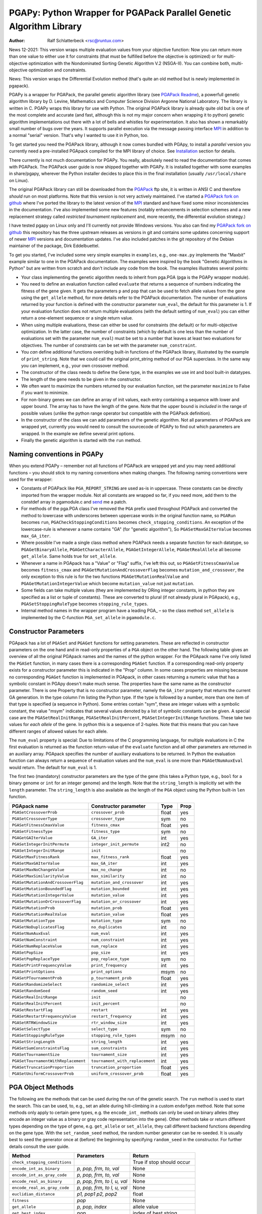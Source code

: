 PGAPy: Python Wrapper for PGAPack Parallel Genetic Algorithm Library
====================================================================

.. |--| unicode:: U+2013   .. en dash

:Author: Ralf Schlatterbeck <rsc@runtux.com>

News 12-2021: This version wraps multiple evaluation values from your
objective function: Now you can return more than one value to either use
it for constraints (that must be fulfilled before the objective is
optimized) or for multi-objective optimization with the Nondominated
Sorting Genetic Algorithm V.2 (NSGA-II). You can combine both,
multi-objective optimization and constraints.

News: This version wraps the Differential Evolution method (that's quite
an old method but is newly implemented in pgapack).

PGAPy is a wrapper for PGAPack, the parallel genetic algorithm library
(see `PGAPack Readme`_), a powerfull genetic algorithm library by
D. Levine, Mathematics and Computer Science Division Argonne National
Laboratory. The library is written in C. PGAPy wraps this library for
use with Python. The original PGAPack library is already quite old but
is one of the most complete and accurate (and fast, although this is not
my major concern when wrapping it to python) genetic algorithm
implementations out there with a lot of bells and whistles for
experimentation. It also has shown a remarkably small number of bugs
over the years. It supports parallel execution via the message
passing interface MPI_ in addition to a normal "serial" version. That's
why I wanted to use it in Python, too.

To get started you need the PGAPack library, although
it now comes bundled with PGApy, to install a *parallel* version you
currently need a pre-installed PGApack compiled for the MPI library of
choice. See `Installation`_ section for details.

There currently is not much documentation for PGAPy.
You really, absolutely need to read the documentation that comes
with PGAPack.
The PGAPack user guide is now shipped together with PGAPy. It is
installed together with some examples in share/pgapy, wherever the
Python installer decides to place this in the final installation
(usually ``/usr/local/share`` on Linux).

The original PGAPack library can still be downloaded from the PGAPack_
ftp site, it is written in ANSI C and therefore *should* run on most
platforms. Note that this version is not very actively maintained. I've
started a `PGAPack fork on github`_ where I've ported the library to the
latest version of the MPI_ standard and have fixed some minor
inconsistencies in the documentation. I've also implemented some new
features (notably enhancements in selection schemes and a new replacement
strategy called *restricted tournament replacement* and, more recently,
the differential evolution strategy.)

I have tested pgapy on Linux only and I'll currently not provide Windows
versions.  You also can find my `PGAPack fork on github`_ this
repository has the three upstream releases as versions in git and
contains some updates concerning support of newer MPI_ versions and
documentation updates.  I've also included patches in the git repository
of the Debian maintainer of the package, Dirk Eddelbuettel.

.. _`PGAPack Readme`:
   https://github.com/schlatterbeck/pgapack/blob/master/README.rst
.. _PGAPack:          http://ftp.mcs.anl.gov/pub/pgapack/
.. _`PGAPack fork on github`: https://github.com/schlatterbeck/pgapack
.. _MPI: http://mpi-forum.org/
.. _`my pgapack debian package builder`:
    https://github.com/schlatterbeck/debian-pgapack

To get you started, I've included some very simple examples in
``examples``, e.g., ``one-max.py`` implements the "Maxbit" example
similar to one in the PGAPack documentation. The examples were inspired
by the book "Genetic Algorithms in Python" but are written from scratch
and don't include any code from the book. The examples illustrates
several points:

- Your class implementing the genetic algorithm needs to inherit from
  pga.PGA (pga is the PGAPy wrapper module).
- You need to define an evaluation function called ``evaluate`` that
  returns a sequence of numbers indicating the fitness of the gene given.
  It gets the parameters ``p`` and ``pop`` that can be used to fetch allele
  values from the gene using the ``get_allele`` method, for more details
  refer to the PGAPack documentation. The number of evaluations returned
  by your function is defined with the constructor parameter
  ``num_eval``, the default for this parameter is 1. If your evaluation
  function does not return multiple evaluations (with the default
  setting of ``num_eval``) you can either return a one-element sequence
  or a single return value.
- When using multiple evaluations, these can either be used for
  constraints (the default) or for multi-objective optimization. In the
  latter case, the number of constraints (which by default is one less
  than the number of evaluations set with the parameter ``num_eval``)
  must be set to a number that leaves at least two evaluations for
  objectives. The number of constraints can be set with the parameter
  ``num_constraint``.
- You *can* define additional functions overriding built-in functions
  of the PGAPack library, illustrated by the example of
  ``print_string``.  Note that we could call the original print_string
  method of our PGA superclass.  In the same way you can implement,
  e.g., your own crossover method.
- The constructor of the class needs to define the Gene type, in the
  examples we use int and bool built-in datatypes.
- The length of the gene needs to be given in the constructor.
- We often want to maximize the numbers returned by our evaluation
  function, set the parameter ``maximize`` to False if you want to
  minimize.
- For non-binary genes we can define an array of init values, each entry
  containing a sequence with lower and upper bound. The array has to
  have the length of the gene. Note that the upper bound is *included*
  in the range of possible values (unlike the python range operator but
  compatible with the PGAPack definition).
- In the constructor of the class we can add parameters of the genetic
  algorithm. Not all parameters of PGAPack are wrapped yet, currently
  you would need to consult the sourcecode of PGAPy to find out which
  parameters are wrapped. In the example we define several print
  options.
- Finally the genetic algorithm is started with the ``run`` method.

Naming conventions in PGAPy
---------------------------

When you extend PGAPy |--| remember not all functions of PGAPack are
wrapped yet and you may need additional functions |--| you should stick to
my naming conventions when making changes.
The following naming conventions were used for the wrapper:

- Constants of PGAPack like ``PGA_REPORT_STRING`` are used as-is in
  uppercase. These constants can be directly imported from the wrapper
  module. Not all constants are wrapped so far, if you need more, add
  them to the constdef array in pgamodule.c and send_ me a patch.
- For methods of the pga.PGA class I've removed the ``PGA`` prefix used
  throughout PGAPack and converted the method to lowercase with
  underscores between uppercase words in the original function name, so
  ``PGARun`` becomes ``run``, ``PGACheckStoppingConditions`` becomes
  ``check_stopping_conditions``. An exception of the lowercase-rule is
  whenever a name contains "GA" (for "genetic algorithm"), So
  ``PGASetMaxGAIterValue`` becomes ``max_GA_iter``.
- Where possible I've made a single class method where PGAPack needs a
  separate function for each datatype, so ``PGAGetBinaryAllele``,
  ``PGAGetCharacterAllele``, ``PGAGetIntegerAllele``, ``PGAGetRealAllele`` all
  become ``get_allele``. Same holds true for ``set_allele``.
- Whenever a name in PGApack has a "Value" or "Flag" suffix, I've left
  this out, so ``PGAGetFitnessCmaxValue`` becomes ``fitness_cmax``
  and ``PGAGetMutationAndCrossoverFlag`` becomes
  ``mutation_and_crossover``, the only exception to this rule is for the
  two functions ``PGAGetMutationRealValue`` and
  ``PGAGetMutationIntegerValue`` which become ``mutation_value`` not
  just ``mutation``.
- Some fields can take multiple values (they are implemented by ORing
  integer constants, in python they are specified as a list or tuple of
  constants). These are converted to plural (if not already plural in
  PGApack), e.g., ``PGASetStoppingRuleType`` becomes ``stopping_rule_types``.
- Internal method names in the wrapper program have a leading PGA\_ |--| so
  the class method ``set_allele`` is implemented by the C-function
  ``PGA_set_allele`` in ``pgamodule.c``.

Constructor Parameters
----------------------

PGApack has a lot of ``PGASet`` and ``PGAGet`` functions for setting
parameters. These are reflected in constructor parameters on the one hand
and in read-only properties of a ``PGA`` object on the other hand. The
following table gives an overview of all the original PGApack names and
the names of the python wrapper. For the PGApack name I've only listed
the ``PGASet`` function, in many cases there is a corresponding
``PGAGet`` function. If a corresponding read-only property exists for a
constructor parameter this is indicated in the "Prop" column. In some
cases properties are missing because no corresponding ``PGAGet`` function
is implemented in PGApack, in other cases returning a numeric value that
has a symbolic constant in PGApy doesn't make much sense.
The properties have the same name as the constructor parameter.
There is one Property that is no constructor parameter, namely the
``GA_iter`` property that returns the current GA generation. In the type
column I'm listing the Python type. If the type is followed by a number,
more than one item of that type is specified (a sequence in Python). Some
entries contain "sym", these are integer values with a symbolic constant,
the value "msym" indicates that several values denoted by a list of
symbolic constants can be given. A special case are the
``PGASetRealInitRange``, ``PGASetRealInitPercent``,
``PGASetIntegerInitRange`` functions. These take two values for *each
allele* of the gene. In python this is a sequence of 2-tuples.
Note that this means that you can have different ranges of allowed values
for each allele.

The ``num_eval`` property is special: Due to limitations of the C
programming language, for multiple evaluations in C the first evaluation
is returned as the function return-value of the ``evaluate`` function
and all other parameters are returned in an auxiliary array. PGApack
specifies the number of auxiliary evaluations to be returned. In Python
the evaluation function can always return a sequence of evaluation
values and the ``num_eval`` is one more than ``PGAGetNumAuxEval`` would
return. The default for ``num_eval`` is 1.

The first two (mandatory) constructor parameters are the type of the gene
(this takes a Python type, e.g., ``bool`` for a binary genome or ``int``
for an integer genome) and the length. Note that the ``string_length`` is
implicitly set with the ``length`` parameter. The ``string_length`` is
also available as the length of the ``PGA`` object using the Python
built-in ``len`` function.

==================================== =============================== ====== ====
PGApack name                         Constructor parameter           Type   Prop
==================================== =============================== ====== ====
``PGASetCrossoverProb``              ``crossover_prob``              float  yes
``PGASetCrossoverType``              ``crossover_type``              sym    no
``PGASetFitnessCmaxValue``           ``fitness_cmax``                float  yes
``PGASetFitnessType``                ``fitness_type``                sym    no
``PGAGetGAIterValue``                ``GA_iter``                     int    yes
``PGASetIntegerInitPermute``         ``integer_init_permute``        int2   no
``PGASetIntegerInitRange``           ``init``                               no
``PGASetMaxFitnessRank``             ``max_fitness_rank``            float  yes
``PGASetMaxGAIterValue``             ``max_GA_iter``                 int    yes
``PGASetMaxNoChangeValue``           ``max_no_change``               int    no
``PGASetMaxSimilarityValue``         ``max_similarity``              int    no
``PGASetMutationAndCrossoverFlag``   ``mutation_and_crossover``      int    yes
``PGASetMutationBoundedFlag``        ``mutation_bounded``            int    yes
``PGASetMutationIntegerValue``       ``mutation_value``              int    yes
``PGASetMutationOrCrossoverFlag``    ``mutation_or_crossover``       int    yes
``PGASetMutationProb``               ``mutation_prob``               float  yes
``PGASetMutationRealValue``          ``mutation_value``              float  yes
``PGASetMutationType``               ``mutation_type``               sym    no
``PGASetNoDuplicatesFlag``           ``no_duplicates``               int    no
``PGASetNumAuxEval``                 ``num_eval``                    int    yes
``PGASetNumConstraint``              ``num_constraint``              int    yes
``PGASetNumReplaceValue``            ``num_replace``                 int    yes
``PGASetPopSize``                    ``pop_size``                    int    yes
``PGASetPopReplaceType``             ``pop_replace_type``            sym    no
``PGASetPrintFrequencyValue``        ``print_frequency``             int    yes
``PGASetPrintOptions``               ``print_options``               msym   no
``PGASetPTournamentProb``            ``p_tournament_prob``           float  yes
``PGASetRandomizeSelect``            ``randomize_select``            int    yes
``PGASetRandomSeed``                 ``random_seed``                 int    yes
``PGASetRealInitRange``              ``init``                               no
``PGASetRealInitPercent``            ``init_percent``                       no
``PGASetRestartFlag``                ``restart``                     int    yes
``PGASetRestartFrequencyValue``      ``restart_frequency``           int    yes
``PGASetRTRWindowSize``              ``rtr_window_size``             int    yes
``PGASetSelectType``                 ``select_type``                 sym    no
``PGASetStoppingRuleType``           ``stopping_rule_types``         msym   no
``PGASetStringLength``               ``string_length``               int    yes
``PGASetSumConstraintsFlag``         ``sum_constraints``             int    yes
``PGASetTournamentSize``             ``tournament_size``             int    yes
``PGASetTournamentWithReplacement``  ``tournament_with_replacement`` int    yes
``PGASetTruncationProportion``       ``truncation_proportion``       float  yes
``PGASetUniformCrossoverProb``       ``uniform_crossover_prob``      float  yes
==================================== =============================== ====== ====

PGA Object Methods
------------------

The following are the methods that can be used during the run of the
genetic search. The ``run`` method is used to start the search. This can
be used, to, e.g., set an allele during hill-climbing in a custom
``endofgen`` method. Note that some methods only apply to certain gene
types, e.g. the ``encode_int_`` methods can only be used on binary
alleles (they encode an integer value as a binary or gray code
representation into the gene). Other methods take or return different
types depending on the type of gene, e.g. ``get_allele`` or
``set_allele``, they call different backend functions depending on the
gene type. With the ``set_random_seed`` method, the random number
generator can be re-seeded. It is usually best to seed the generator
once at (before) the beginning by specifying ``random_seed`` in the
constructor. For further details consult the user guide.

============================= ================== ===========================
Method                        Parameters         Return
============================= ================== ===========================
``check_stopping_conditions``                    True if stop should occur
``encode_int_as_binary``      *p, pop,*          None
                              *frm, to, val*
``encode_int_as_gray_code``   *p, pop,*          None
                              *frm, to, val*
``encode_real_as_binary``     *p, pop, frm, to*  None
                              *l, u, val*
``encode_real_as_gray_code``  *p, pop, frm, to*  None
                              *l, u, val*
``euclidian_distance``        *p1, pop1*         float
                              *p2, pop2*
``fitness``                   *pop*              None
``get_allele``                *p, pop, index*    allele value
``get_best_index``            *pop*              index of best string
``get_best_report_index``     *pop, idx*         index of best eval with idx
``get_eval_count``                               overall eval count
``get_evaluation``            *p, pop*           evaluation of *p* (float)
``get_evaluation_up_to_date`` *p, pop*           True if up-to-date
``get_fitness``               *p, pop*           fitness of *p* (float)
``get_int_from_binary``       *p, pop, frm, to*  int
``get_int_from_gray_code``    *p, pop, frm, to*  int
``get_iteration``                                deprecated, use ``GA_iter``
``get_real_from_binary``      *p, pop,*          float
                              *frm, to, l, u*
``get_real_from_gray_code``   *p, pop,*          float
                              *frm, to, l, u*
``random01``                                     float between 0 and 1
``random_flip``               *probability*      0 or 1
``random_gaussian``           *mean, stddev*     float
``random_interval``           *l, r*             int between l, r
``random_uniform``            *l, r*             float between l, r
``run``                                          None
``select_next_index``         *pop*              index selected individual
``set_allele``                *p, pop, i, value* None
``set_evaluation``            *p, pop, value*    None
``set_evaluation_up_to_date`` *p, pop, status*   None
``set_random_seed``           *seed*             None (use constructor!)
============================= ================== ===========================

User-Methods
------------

PGApack has the concept of user functions. These allow customization of
different areas of a genetic algorihm. In Python they are implemented as
methods that can be changed in a derived class. One of the methods that
*must* be implemented in a derived class is the ``evaluate`` function
(although technically it is not a user function in PGApack). It
interprets the gene and returns an evaluation value or a sequence of
evaluation values if you set the ``num_eval`` constructor parameter.
PGApack computes a fitness from the raw evaluation value. For some
methods an up-call into the PGA class is possible, for some methods this
is not possible (and in most cases not reasonable). Note that for the
``stop_cond`` method, the standard check for stopping conditions can be
called with::

  self.check_stopping_conditions()

The following table lists the overridable methods with their parameters
(for the function signature the first parameter *self* is omitted). Note
that in PGApack there are additional user functions that are needed for
user-defined data types which are currently not exposed in Python. In the
function signatures *p* denotes the index of the individual and *pop*
denotes the population. If more than one individual is specified (e.g.,
for crossover) these can be followed by a number. For crossover *c1* and
*c2* denote the destination individuals (children). The *propability* for
the mutation method is a floating-point value between 0 and 1. Remember
to count the number of mutations that happen, and return that value for
the mutation method!

=================== ============================== ================= =======
Method              Call Signature                 Return Value      Up-Call
=================== ============================== ================= =======
``check_duplicate`` *p1, pop1, p2, pop2*           True if dupe      no
``stop_cond``                                      True to stop      no
``crossover``       *p1, p2, p_pop, c1, c2, c_pop* None              no
``endofgen``                                       None              no
``evaluate``        *p, pop*                       sequence of float no
``gene_difference`` *p1, pop1, p2, pop2*           float             no
``initstring``      *p, pop*                       None              no
``mutation``        *p, pop, propability*          #mutations        no
``pre_eval``        *pop*                          None              no
``print_string``    *file, p, pop*                 None              yes
=================== ============================== ================= =======

Constants
---------

The following PGApack constants are available:

========================== ===========================================
Constant                   Description
========================== ===========================================
PGA_CROSSOVER_ONEPT        One-point Crossover
PGA_CROSSOVER_TWOPT        Two-point Crossover
PGA_CROSSOVER_UNIFORM      Uniform Crossover
PGA_FITNESSMIN_CMAX        Map fitness by subtracting worst
PGA_FITNESSMIN_RECIPROCAL  Map fitness via reciprocal
PGA_FITNESS_NORMAL         Linear normalization of fitness
PGA_FITNESS_RANKING        Linear fitness ranking
PGA_FITNESS_RAW            Identity fitness function
PGA_MUTATION_CONSTANT      Mutation by adding/subtracting constant
PGA_MUTATION_GAUSSIAN      Mutation by selecting from Gaussian distribution
PGA_MUTATION_PERMUTE       Mutation swaps two random genes
PGA_MUTATION_RANGE         Replace gene with uniform selection from init range
PGA_MUTATION_UNIFORM       Mutation uniform from interval
PGA_NEWPOP                 Symbolic constant for new population
PGA_OLDPOP                 Symbolic constant for old population
PGA_POPREPL_BEST           Population replacement best strings
PGA_POPREPL_NSGA_II        Use NSGA-II replacement for multi-objective opt.
PGA_POPREPL_PAIRWISE_BEST  Compare same index in old and new population
PGA_POPREPL_RANDOM_NOREP   Population replacement random no replacement
PGA_POPREPL_RANDOM_REP     Population replacement random with replacement
PGA_POPREPL_RTR            Restricted Tournament Replacement
PGA_REPORT_AVERAGE         Report average evaluation
PGA_REPORT_HAMMING         Report hamming distance
PGA_REPORT_OFFLINE         Report offline
PGA_REPORT_ONLINE          Report online
PGA_REPORT_STRING          Report the string
PGA_REPORT_WORST           Report the worst evaluation
PGA_SELECT_LINEAR          Return individuals in population order
PGA_SELECT_PROPORTIONAL    Fitness-proportional selection
PGA_SELECT_PTOURNAMENT     Binary probabilistic tournament selection
PGA_SELECT_SUS             Stochastic universal selection
PGA_SELECT_TOURNAMENT      Tournament selection
PGA_SELECT_TRUNCATION      Truncation selection
PGA_STOP_MAXITER           Stop on max iterations
PGA_STOP_NOCHANGE          Stop on max number of generations no change
PGA_STOP_TOOSIMILAR        Stop when individuals too similar
========================== ===========================================


Missing Features
----------------

As already mentioned, not all functions and constants of PGAPack are
wrapped yet |--| still for many applications the given set should be
enough. If you need additional functions, you may want to wrap these and
send_ me a patch.

Another feature of PGAPack is currently not implemented in the wrapper,
the usage of custom datatypes. With PGAPack you can define your own
datatypes complete with their custom implementations of the genetic
algorithm functionality like crossover, mutation, etc. I don't expect
problems implementing these, though.

Reporting Bugs
--------------

Please use the `Sourceforge Bug Tracker`_  or the `Github Bug Tracker`_ and

- give a short description of what you think is the correct behaviour
- give a description of the observed behaviour
- tell me exactly what you did.
- if you can publish your source code this makes it a lot easier to
  debug for me

.. _`Sourceforge Bug Tracker`:
    http://sourceforge.net/tracker/?group_id=152022&atid=782852
.. _`Github Bug Tracker`:
    https://github.com/schlatterbeck/pgapy/issues
.. _send: mailto:rsc@runtux.com

Resources
---------

Project information and download from `Sourceforge main page`_

.. _`Sourceforge main page`: http://sourceforge.net/projects/pgapy/

or checkout from Github_

.. _`Github`: http://github.com/schlatterbeck/pgapy

or directly install via pypi.

Installation
------------

PGApy, as the name suggests, supports parallelizing the evaluation
function of the genetic algorithm. This uses the Message Passing
Interface (MPI_) standard.

To install a *serial* version (without parallel programming using MPI_)
you can simply install from pypi using ``pip``. Alternatively when you
have unpacked or checked out from sources you can install with::

 python3 setup.py install --prefix=/usr/local

If you want a parallel version using an MPI_ (Message-Passing Interface)
library you will have to install a parallel version of PGApack first.
The easiest way to do this is to use `my pgapack debian package builder`_
from github. Clone this repository, check out the branch ``debian/sid``,
install the build dependencies, they're listed in the file
``debian/control`` and build the debian packages using::

  dpkg-buildpackage -rfakeroot

This builds pgapack debian packages for *all* supported MPI libraries in
debian, currently these are ``mpich``, ``openmpi``, and ``lam``. In addition
to the MPI libraries a serial version of the pgapack library is also
built. Proceed by installing the package pgapack and the MPI backend
library of choice. If you don't have a preference for an MPI library,
``libpgapack-openmpi`` is the package that uses the Debians default
preferences of an MPI library.

Once a parallel version of PGApack is installed, you can install PGApy
as follows: You set environment variables for the ``PGA_PARALLEL_VARIANT``
(one of ``mpich``, ``openmpi``, or ``lam``) and set the ``PGA_MODULE`` to
``module_from_parallel_install``. Finally you envoke the setup, e.g.::

 export PGA_PARALLEL_VARIANT=openmpi
 export PGA_MODULE=module_from_parallel_install
 python3 setup.py install --prefix=/usr/local

If your MPI library is installed in a different place you should study
the *Extension* configurations in ``setup.py`` to come up with an
Extension definition that fits your installation. If your installation
is interesting to more people, feel free to submit a patch that adds
your Extension-configuration to the standard ``setup.py``.

Changes
-------

Version 1.1: Add multi-objective optimization with NSGA-II

- Wrap latest pgapack version 1.4
- This add multi-objective optimization using the Nondominated Sorting
  Genetic Algorithm version 2 (NSGA-II) by Deb et. al. This makes use of
  the previously-introduced option to return more than one value in the
  objective function. To use the feature you need to set the
  num_constraint parameter to a value that leave some of the function
  values returned by your evaluation function as objective function
  values (and not as constraints). See example in examples/multi.py.

Version 1.0: Add constraint handling

- Wrap latest pgapack version 1.3
- This adds auxiliary evaluations. Now your evaluation function can
  return *multiple* floating-point values as a sequence if you set the
  num_eval paramter >1 in the constructor. Currently additional
  evaluation values are used for constraint handling. Constraint values
  are minimized.  Once they reach zero or a negative value they no
  longer count: The sum of all positive constraints is the overall
  constraint violation.  For details see paper by Deb, 2000, see user
  guide for citation. If you're not using constraints, nothing in your
  code needs changes.
- This release may change the path an optimization takes. So for the
  same seed of the random number generator you will get a different
  result, at least if during the search there are individuals with the
  same evaluation (and different genetic material). This is due to a
  change of the sort function in pgapack (it switched to a stable sort
  from the C standard library).

Version 0.9: Allow installation of parallel version

- Pass argv (or sys.argv) to PGACreate
- Add a stanza to setup.py to allow a parallel installation with a given
  pgapack variant compiled for an MPI library. This currently needs a
  pre-installed pgapack debian package.

Version 0.8: Bugfix in real mutation

- Fix a core-dump in the latest pgapack

Version 0.7: Major changes in wrapping

- Now Differential Evolution is implemented, see the minfloat example
  and the user guide of pgapack.

Version 0.6: Major changes in wrapping

- Now the wrapping uses the standard Python recommendations on how to
  create a custom class.
- Update documentation
- Rename ``fitness_cmax`` (from ``fitness_cmax_value``)
- Better error checking of parameters

Version 0.5: Bug-fix release

- Now the ``setup.py`` works, previous version had an encoding problem
- Wrap some minor new methods
- Bug-fix in PGAPack truncation selection

Version 0.4: Bundle PGAPack

- The PGAPack package is now included as a git submodule. By default we
  build against this library
- License fixes: The module long shipped a ``COPYING`` file that includes
  the 2-clause BSD license. But the headers of ``setup.py`` and ``pgamodule.c``
  still included another license. This has been corrected.

Version 0.3: Feature enhancements, Bug fixes

Port to Python3, Python2 is still supported, license change.

- C-Code of wrapper updated to support both, Python2 and Python3
- Update documentation
- Fix some memory leaks that could result when errors occurred during
  some callback methods
- License change: We now have the 2-clause BSD license (similar to the
  MPICH license of PGAPack), this used to be LGPL.

Version 0.2: Feature enhancements, Bug fixes

64 bit support, more PGAPack functions and attributes wrapped,
Readme-update: Sourceforge logo, Changes chapter.

- Bug-fixes for 64 bit architectures
- More functions and attributes of PGAPack wrapped
- Add a build-rule to ``setup.py`` to allow building for standard-install
  of PGAPack |--| this currently needs editing of ``setup.py`` |--| should use
  autodetect here but this would require that I set up a machine with
  standard install of PGAPack for testing.
- Add Sourceforge logo as required
- Add Changes chapter for automagic releases
- Add the ``__module__`` string to class ``PGA`` in module ``pga``. Now
  calling:: ``help (pga)`` in python works as expected, previously no
  help-text was given for the included module

Version 0.1: Initial freshmeat announcement

PGAPy is a wrapper for PGAPack, the parallel genetic algorithm library,
a powerful genetic algorithm library. PGAPy wraps this library for use
with Python. Pgapack is one of the most complete and accurate genetic
algorithm implementations out there with a lot of features for
experimentation.

- Initial Release

